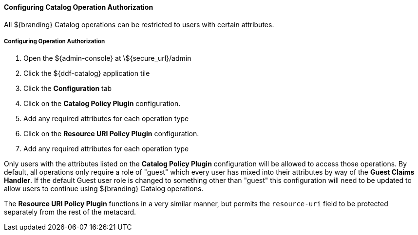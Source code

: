 
==== Configuring Catalog Operation Authorization

All ${branding} Catalog operations can be restricted to users with certain attributes.

===== Configuring Operation Authorization

. Open the ${admin-console} at \${secure_url}/admin
. Click the ${ddf-catalog} application tile
. Click the *Configuration* tab
. Click on the *Catalog Policy Plugin* configuration.
. Add any required attributes for each operation type
. Click on the *Resource URI Policy Plugin* configuration.
. Add any required attributes for each operation type

Only users with the attributes listed on the *Catalog Policy Plugin* configuration will be allowed to access those operations.
By default, all operations only require a role of "guest" which every user has mixed into their attributes by way of the *Guest Claims Handler*.
If the default Guest user role is changed to something other than "guest" this configuration will need to be updated to allow users to continue using ${branding} Catalog operations.

The *Resource URI Policy Plugin* functions in a very similar manner, but permits the `resource-uri` field to be protected separately from the rest of the metacard.
